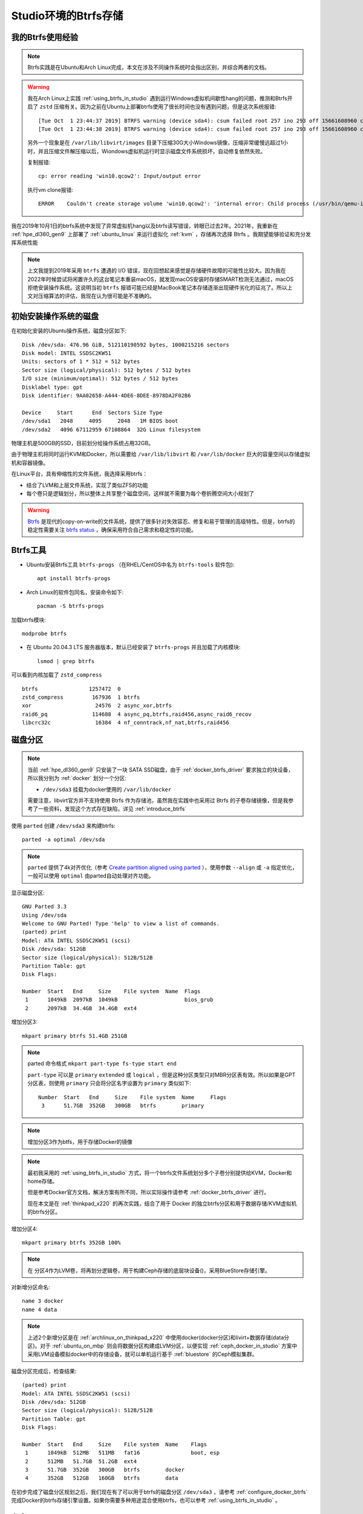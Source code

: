 .. _btrfs_in_studio:

=======================
Studio环境的Btrfs存储
=======================

我的Btrfs使用经验
===================

.. note::

   Btrfs实践是在Ubuntu和Arch Linux完成，本文在涉及不同操作系统时会指出区别，并综合两者的文档。

.. warning::

   我在Arch Linux上实践 :ref:`using_btrfs_in_studio` 遇到运行Windows虚拟机间歇性hang的问题，推测和Btrfs开启了 ``zstd`` 压缩有关。因为之前在Ubuntu上部署btrfs使用了很长时间也没有遇到问题，但是这次系统报错::

      [Tue Oct  1 23:44:37 2019] BTRFS warning (device sda4): csum failed root 257 ino 293 off 15661608960 csum 0x445ced74 expected csum 0x2f7d82ec mirror 1
      [Tue Oct  1 23:44:38 2019] BTRFS warning (device sda4): csum failed root 257 ino 293 off 15661608960 csum 0x445ced74 expected csum 0x2f7d82ec mirror 1

   另外一个现象是在 ``/var/lib/libvirt/images`` 目录下压缩30G大小Windows镜像，压缩非常缓慢远超过1小时，并且压缩文件解压缩以后，Wiondows虚拟机运行时显示磁盘文件系统损坏，自动修复依然失败。
   
   复制报错::

      cp: error reading 'win10.qcow2': Input/output error

   执行vm clone报错::

      ERROR    Couldn't create storage volume 'win10.qcow2': 'internal error: Child process (/usr/bin/qemu-img convert -f qcow2 -O qcow2 -o compat=1.1,lazy_refcounts /data-libvirt/images/win10.qcow2 /var/lib/libvirt/images/win10.qcow2) unexpected exit status 1: qemu-img: error while reading sector 13647872: Input/output error

我在2019年10月1日的btrfs系统中发现了异常虚拟机hang以及btrfs读写错误，转眼已过去2年。2021年，我重新在 :ref:`hpe_dl360_gen9` 上部署了 :ref:`ubuntu_linux` 来运行虚拟化 :ref:`kvm` ，存储再次选择 Btrfs 。我期望能够验证和充分发挥系统性能

.. note::

   上文我提到2019年采用 ``btrfs`` 遭遇的 I/O 错误，现在回想起来感觉是存储硬件故障的可能性比较大。因为我在2022年时候尝试将闲置许久的这台笔记本重装macOS，就发现macOS安装时存储SMART检测无法通过，macOS拒绝安装操作系统。这说明当初 ``btrfs`` 报错可能已经是MacBook笔记本存储逐渐出现硬件劣化的征兆了。所以上文对压缩算法的评估，我现在认为很可能是不准确的。

初始安装操作系统的磁盘
=========================

在初始化安装的Ubuntu操作系统，磁盘分区如下::

   Disk /dev/sda: 476.96 GiB, 512110190592 bytes, 1000215216 sectors
   Disk model: INTEL SSDSC2KW51
   Units: sectors of 1 * 512 = 512 bytes
   Sector size (logical/physical): 512 bytes / 512 bytes
   I/O size (minimum/optimal): 512 bytes / 512 bytes
   Disklabel type: gpt
   Disk identifier: 9AA02658-A444-4DE6-8DEE-8978DA2F02B6
   
   Device     Start      End  Sectors Size Type
   /dev/sda1   2048     4095     2048   1M BIOS boot
   /dev/sda2   4096 67112959 67108864  32G Linux filesystem

物理主机是500GB的SSD，目前划分给操作系统占用32GB。

由于物理主机将同时运行KVM和Docker，所以需要给 ``/var/lib/libvirt`` 和 ``/var/lib/docker`` 巨大的容量空间以存储虚拟机和容器镜像。

在Linux平台，具有伸缩性的文件系统，我选择采用btrfs：

- 结合了LVM和上层文件系统，实现了类似ZFS的功能
- 每个卷只是逻辑划分，所以整体上共享整个磁盘空间，这样就不需要为每个卷折腾空间大小规划了

.. warning::

   `Btrfs <https://btrfs.wiki.kernel.org/index.php/Main_Page>`_ 是现代的copy-on-write的文件系统，提供了很多针对失效容忍、修复和易于管理的高级特性。但是，btrfs的稳定性需要关注 `btrfs status <https://btrfs.wiki.kernel.org/index.php/Status>`_ ，确保采用符合自己需求和稳定性的功能。

Btrfs工具
=============

- Ubuntu安装Btrfs工具 ``btrfs-progs`` （在RHEL/CentOS中名为 ``btrfs-tools`` 软件包)::

   apt install btrfs-progs

- Arch Linux的软件包同名，安装命令如下::

   pacman -S btrfs-progs

加载btrfs模块::

   modprobe btrfs

- 在 Ubuntu 20.04.3 LTS 服务器版本，默认已经安装了 ``btrfs-progs`` 并且加载了内核模块::

   lsmod | grep btrfs

可以看到内核加载了 ``zstd_compress`` ::

   btrfs                1257472  0
   zstd_compress         167936  1 btrfs
   xor                    24576  2 async_xor,btrfs
   raid6_pq              114688  4 async_pq,btrfs,raid456,async_raid6_recov
   libcrc32c              16384  4 nf_conntrack,nf_nat,btrfs,raid456

磁盘分区
=============

.. note::

   当前 :ref:`hpe_dl360_gen9` 只安装了一块 SATA SSD磁盘，由于 :ref:`docker_btrfs_driver` 要求独立的块设备，所以我分别为 :ref:`docker` 划分一个分区:

   - ``/dev/sda3`` 挂载为docker使用的 ``/var/lib/docker``

   需要注意，libvirt官方并不支持使用 Btrfs 作为存储池，虽然我在实践中也采用过 Btrfs 的子卷存储镜像，但是我参考了一些资料，发现这个方式存在缺陷，详见 :ref:`introduce_btrfs`

使用 ``parted`` 创建 ``/dev/sda3`` 来构建btrfs::

   parted -a optimal /dev/sda

.. note::

   ``parted`` 提供了4k对齐优化（参考 `Create partition aligned using parted <https://unix.stackexchange.com/questions/38164/create-partition-aligned-using-parted>`_ ），使用参数 ``--align`` 或 ``-a`` 指定优化，一般可以使用 ``optimal`` 由parted自动处理对齐功能。

显示磁盘分区::

   GNU Parted 3.3
   Using /dev/sda
   Welcome to GNU Parted! Type 'help' to view a list of commands.
   (parted) print
   Model: ATA INTEL SSDSC2KW51 (scsi)
   Disk /dev/sda: 512GB
   Sector size (logical/physical): 512B/512B
   Partition Table: gpt
   Disk Flags:
   
   Number  Start   End     Size    File system  Name  Flags
    1      1049kB  2097kB  1049kB                     bios_grub
    2      2097kB  34.4GB  34.4GB  ext4

增加分区3::

   mkpart primary btrfs 51.4GB 251GB

.. note::

   parted 命令格式 ``mkpart part-type fs-type start end``

   ``part-type`` 可以是 ``primary`` ``extended`` 或 ``logical`` ，但是这种分区类型只对MBR分区表有效。所以如果是GPT分区表，则使用 ``primary`` 只会将分区名字设置为 ``primary`` 类似如下::

      Number  Start   End     Size    File system  Name     Flags
       3      51.7GB  352GB   300GB   btrfs        primary

.. note::

   增加分区3作为btfs，用于存储Docker的镜像

.. note::

   最初我采用的 :ref:`using_btrfs_in_studio` 方式，将一个btrfs文件系统划分多个子卷分别提供给KVM，Docker和home存储。
   
   但是参考Docker官方文档，解决方案有所不同，所以实际操作请参考 :ref:`docker_btrfs_driver` 进行。

   现在本文是在 :ref:`thinkpad_x220` 的再次实践，结合了用于 Docker 的独立btrfs分区和用于数据存储/KVM虚拟机的btrfs分区。

增加分区4::

   mkpart primary btrfs 352GB 100%

.. note::

   在 分区4作为LVM卷，将再划分逻辑卷，用于构建Ceph存储的底层块设备()，采用BlueStore存储引擎。

对新增分区命名::

   name 3 docker
   name 4 data

.. note::

   上述2个新增分区是在 :ref:`archlinux_on_thinkpad_x220` 中使用docker(docker分区)和livirt+数据存储(data分区)。对于 :ref:`ubuntu_on_mbp` 则会将数据分区构建成LVM分区，以便实现 :ref:`ceph_docker_in_studio` 方案中采用LVM设备模拟docker中的存储设备，就可以单机运行基于 :ref:`bluestore` 的Ceph模拟集群。

磁盘分区完成后，检查结果::

   (parted) print
   Model: ATA INTEL SSDSC2KW51 (scsi)
   Disk /dev/sda: 512GB
   Sector size (logical/physical): 512B/512B
   Partition Table: gpt
   Disk Flags: 
   
   Number  Start   End     Size    File system  Name    Flags
    1      1049kB  512MB   511MB   fat16                boot, esp
    2      512MB   51.7GB  51.2GB  ext4
    3      51.7GB  352GB   300GB   btrfs        docker
    4      352GB   512GB   160GB   btrfs        data

在初步完成了磁盘分区规划之后，我们现在有了可以用于btrfs的磁盘分区 ``/dev/sda3`` ，请参考 :ref:`configure_docker_btrfs` 完成Docker的btrfs存储引擎设置。如果你需要多种用途混合使用btrfs，也可以参考 :ref:`using_btrfs_in_studio` 。

参考
==========

- `ArchLinux Parted <https://wiki.archlinux.org/index.php/Parted>`_
- `ArchLinux Btrfs <https://wiki.archlinux.org/index.php/btrfs>`_
- `Create partition aligned using parted <https://unix.stackexchange.com/questions/38164/create-partition-aligned-using-parted>`_
